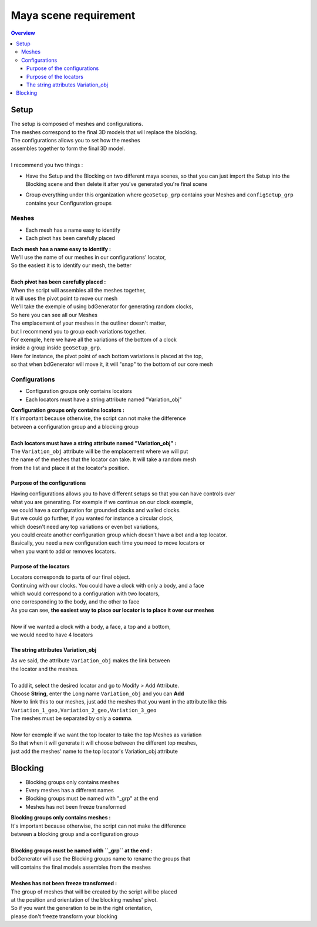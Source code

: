 ======================
Maya scene requirement
======================

.. contents:: Overview
   :depth: 3


Setup
=====

| The setup is composed of meshes and configurations.
| The meshes correspond to the final 3D models that will replace the blocking.
| The configurations allows you to set how the meshes 
| assembles together to form the final 3D model.
|
| I recommend you two things :
 
- Have the Setup and the Blocking on two different maya scenes, 
  so that you can just import the Setup into the Blocking scene 
  and then delete it after you've generated you're final scene
 
- Group everything under this organization where ``geoSetup_grp`` contains your Meshes and ``configSetup_grp`` contains your Configuration groups

   .. image:: images/scene_requirement/Setup_Organization.png

------
Meshes
------

- Each mesh has a name easy to identify
- Each pivot has been carefully placed

| **Each mesh has a name easy to identify :**
| We'll use the name of our meshes in our configurations' locator,
| So the easiest it is to identify our mesh, the better
| 
| **Each pivot has been carefully placed :**
| When the script will assembles all the meshes together, 
| it will uses the pivot point to move our mesh

| We'll take the exemple of using bdGenerator for generating random clocks,
| So here you can see all our Meshes

.. image:: images/scene_requirement/Setup_MeshesShow.png

| The emplacement of your meshes in the outliner doesn't matter, 
| but I recommend you to group each variations together.
| For exemple, here we have all the variations of the bottom of a clock 
| inside a group inside ``geoSetup_grp``.  

.. image:: images/scene_requirement/Setup_VariationShow.png

| Here for instance, the pivot point of each bottom variations is placed at the top,
| so that when bdGenerator will move it, it will "snap" to the bottom of our core mesh

.. image:: images/scene_requirement/Setup_MeshPivot.png

.. image:: images/scene_requirement/Setup_MeshSnap.png

--------------
Configurations
--------------

- Configuration groups only contains locators
- Each locators must have a string attribute named "Variation_obj"

| **Configuration groups only contains locators :**
| It's important because otherwise, the script can not make the difference 
| between a configuration group and a blocking group
| 
| **Each locators must have a string attribute named "Variation_obj" :**
| The ``Variation_obj`` attribute will be the emplacement where we will put
| the name of the meshes that the locator can take. It will take a random mesh
| from the list and place it at the locator's position.

Purpose of the configurations
-----------------------------

| Having configurations allows you to have different setups so that you can have controls over
| what you are generating. For exemple if we continue on our clock exemple, 
| we could have a configuration for grounded clocks and walled clocks. 
| But we could go further, if you wanted for instance a circular clock,
| which doesn't need any top variations or even bot variations,
| you could create another configuration group which doesn't have a bot and a top locator.

.. image:: images/scene_requirement/Setup_ConfigurationsExemple.png

| Basically, you need a new configuration each time you need to move locators or
| when you want to add or removes locators.

Purpose of the locators
-----------------------

| Locators corresponds to parts of our final object. 
| Continuing with our clocks. You could have a clock with only a body, and a face
| which would correspond to a configuration with two locators, 
| one corresponding to the body, and the other to face

.. image:: images/scene_requirement/Setup_ConfigurationTwoLocs.png

| As you can see, **the easiest way to place our locator is to place it over our meshes**
| 
| Now if we wanted a clock with a body, a face, a top and a bottom, 
| we would need to have 4 locators

.. image:: images/scene_requirement/Setup_ConfigurationFourLocs.png

The string attributes Variation_obj
-----------------------------------

| As we said, the attribute ``Variation_obj`` makes the link between 
| the locator and the meshes.
| 
| To add it, select the desired locator and go to Modify > Add Attribute.
| Choose **String**, enter the Long name ``Variation_obj`` and you can **Add**

.. image:: images/scene_requirement/Setup_Variation_obj_Add.png

| Now to link this to our meshes, just add the meshes that you want in the attribute like this
| ``Variation_1_geo,Variation_2_geo,Variation_3_geo``
| The meshes must be separated by only a **comma**.
| 
| Now for exemple if we want the top locator to take the top Meshes as variation
| So that when it will generate it will choose between the different top meshes,
| just add the meshes' name to the top locator's Variation_obj attribute

.. image:: images/scene_requirement/Setup_Variation_obj_MeshesLink.png


Blocking
========

- Blocking groups only contains meshes
- Every meshes has a different names
- Blocking groups must be named with "_grp" at the end
- Meshes has not been freeze transformed

.. image:: images/scene_requirement/Blocking_Outline.png

| **Blocking groups only contains meshes :**
| It's important because otherwise, the script can not make the difference 
| between a blocking group and a configuration group
| 
| **Blocking groups must be named with ``_grp`` at the end :**
| bdGenerator will use the Blocking groups name to rename the groups that
| will contains the final models assembles from the meshes
|
| **Meshes has not been freeze transformed :**
| The group of meshes that will be created by the script will be placed
| at the position and orientation of the blocking meshes' pivot.
| So if you want the generation to be in the right orientation,
| please don't freeze transform your blocking

